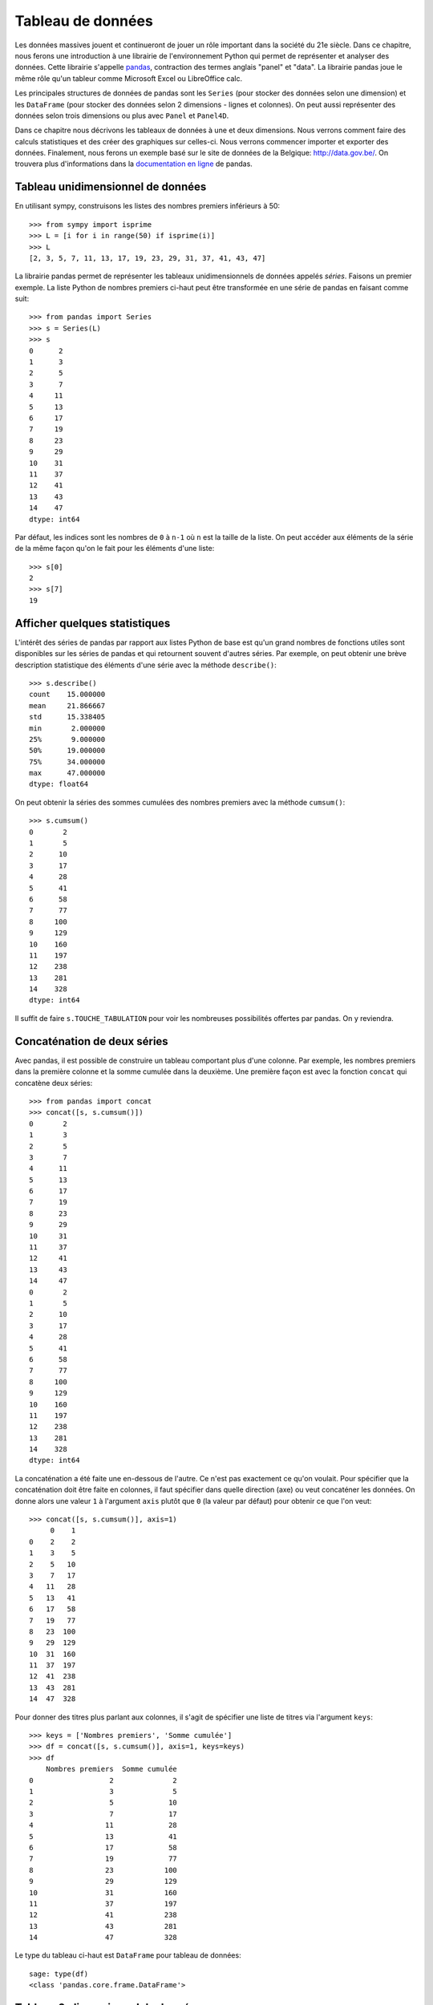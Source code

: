 Tableau de données
==================

Les données massives jouent et continueront de jouer un rôle important dans la
société du 21e siècle. Dans ce chapitre, nous ferons une introduction à une
librairie de l'environnement Python qui permet de représenter et analyser des
données. Cette librairie s'appelle pandas__, contraction des termes anglais
"panel" et "data". La librairie pandas joue le même rôle qu'un tableur comme
Microsoft Excel ou LibreOffice calc.

.. image:: images/pandas_logo.png
   :target: http://pandas.pydata.org/
   :width: 12cm

__ http://pandas.pydata.org/

Les principales structures de données de pandas sont les ``Series`` (pour
stocker des données selon une dimension) et les ``DataFrame`` (pour stocker des
données selon 2 dimensions - lignes et colonnes). On peut aussi représenter des
données selon trois dimensions ou plus avec ``Panel`` et ``Panel4D``.

Dans ce chapitre nous décrivons les tableaux de données à une et deux
dimensions. Nous verrons comment faire des calculs statistiques et des créer
des graphiques sur celles-ci. Nous verrons commencer importer et exporter des
données. Finalement, nous ferons un exemple basé sur le site de données de la
Belgique: http://data.gov.be/. On trouvera plus d'informations dans la
`documentation en ligne`__ de pandas.

__ http://pandas.pydata.org/pandas-docs/stable/

Tableau unidimensionnel de données
----------------------------------

En utilisant sympy, construisons les listes des nombres premiers inférieurs à
50::

    >>> from sympy import isprime
    >>> L = [i for i in range(50) if isprime(i)]
    >>> L
    [2, 3, 5, 7, 11, 13, 17, 19, 23, 29, 31, 37, 41, 43, 47]

La librairie pandas permet de représenter les tableaux unidimensionnels de
données appelés *séries*. Faisons un premier exemple. La liste Python de
nombres premiers ci-haut peut être transformée en une série de pandas en
faisant comme suit::

    >>> from pandas import Series
    >>> s = Series(L)
    >>> s
    0      2
    1      3
    2      5
    3      7
    4     11
    5     13
    6     17
    7     19
    8     23
    9     29
    10    31
    11    37
    12    41
    13    43
    14    47
    dtype: int64

Par défaut, les indices sont les nombres de ``0`` à ``n-1`` où ``n`` est la
taille de la liste. On peut accéder aux éléments de la série de la même façon
qu'on le fait pour les éléments d'une liste::

    >>> s[0]
    2
    >>> s[7]
    19

Afficher quelques statistiques
------------------------------

L'intérêt des séries de pandas par rapport aux listes Python de base est qu'un
grand nombres de fonctions utiles sont disponibles sur les séries de pandas et
qui retournent souvent d'autres séries. Par exemple, on peut obtenir une
brève description statistique des éléments d'une série avec la méthode
``describe()``::

    >>> s.describe()
    count    15.000000
    mean     21.866667
    std      15.338405
    min       2.000000
    25%       9.000000
    50%      19.000000
    75%      34.000000
    max      47.000000
    dtype: float64

On peut obtenir la séries des sommes cumulées des nombres premiers avec la
méthode ``cumsum()``::

    >>> s.cumsum()
    0       2
    1       5
    2      10
    3      17
    4      28
    5      41
    6      58
    7      77
    8     100
    9     129
    10    160
    11    197
    12    238
    13    281
    14    328
    dtype: int64

Il suffit de faire ``s.TOUCHE_TABULATION`` pour voir les nombreuses
possibilités offertes par pandas. On y reviendra.

Concaténation de deux séries
----------------------------

Avec pandas, il est possible de construire un tableau comportant plus d'une
colonne. Par exemple, les nombres premiers dans la première colonne et la somme
cumulée dans la deuxième. Une première façon est avec la fonction ``concat``
qui concatène deux séries::

    >>> from pandas import concat
    >>> concat([s, s.cumsum()])
    0       2
    1       3
    2       5
    3       7
    4      11
    5      13
    6      17
    7      19
    8      23
    9      29
    10     31
    11     37
    12     41
    13     43
    14     47
    0       2
    1       5
    2      10
    3      17
    4      28
    5      41
    6      58
    7      77
    8     100
    9     129
    10    160
    11    197
    12    238
    13    281
    14    328
    dtype: int64

La concaténation a été faite une en-dessous de l'autre. Ce n'est pas exactement
ce qu'on voulait. Pour spécifier que la concaténation doit être faite en
colonnes, il faut spécifier dans quelle direction (axe) ou veut concaténer les
données. On donne alors une valeur ``1`` à l'argument ``axis`` plutôt que ``0``
(la valeur par défaut) pour obtenir ce que l'on veut::

    >>> concat([s, s.cumsum()], axis=1)
         0    1
    0    2    2
    1    3    5
    2    5   10
    3    7   17
    4   11   28
    5   13   41
    6   17   58
    7   19   77
    8   23  100
    9   29  129
    10  31  160
    11  37  197
    12  41  238
    13  43  281
    14  47  328

Pour donner des titres plus parlant aux colonnes, il s'agit de spécifier une
liste de titres via l'argument ``keys``::

    >>> keys = ['Nombres premiers', 'Somme cumulée']
    >>> df = concat([s, s.cumsum()], axis=1, keys=keys)
    >>> df
        Nombres premiers  Somme cumulée
    0                  2              2
    1                  3              5
    2                  5             10
    3                  7             17
    4                 11             28
    5                 13             41
    6                 17             58
    7                 19             77
    8                 23            100
    9                 29            129
    10                31            160
    11                37            197
    12                41            238
    13                43            281
    14                47            328

Le type du tableau ci-haut est ``DataFrame`` pour tableau de données::

    sage: type(df)
    <class 'pandas.core.frame.DataFrame'>

Tableau 2-dimensionnel de données
---------------------------------

Une autre façon de créer ce tableau est en utilisant la fonction ``DataFrame``
directement::

    >>> from pandas import DataFrame

D'abord, on calcule en Python la liste des sommes cumulées::

    >>> L
    [2, 3, 5, 7, 11, 13, 17, 19, 23, 29, 31, 37, 41, 43, 47]
    >>> L_cumsum = [sum(L[:i]) for i in range(1,len(L)+1)]
    >>> L_cumsum
    [2, 5, 10, 17, 28, 41, 58, 77, 100, 129, 160, 197, 238, 281, 328]

On crée un objet de type...::
    
    >>> DataFrame({'une':L, 'deux':L_cumsum})
        deux  une
    0      2    2
    1      5    3
    2     10    5
    3     17    7
    4     28   11
    5     41   13
    6     58   17
    7     77   19
    8    100   23
    9    129   29
    10   160   31
    11   197   37
    12   238   41
    13   281   43
    14   328   47

::

    >>> DataFrame({'une':L, 'deux':L_cumsum},columns=['une','deux'])
        une  deux
    0     2     2
    1     3     5
    2     5    10
    3     7    17
    4    11    28
    5    13    41
    6    17    58
    7    19    77
    8    23   100
    9    29   129
    10   31   160
    11   37   197
    12   41   238
    13   43   281
    14   47   328

Pour faire des tableaux de données en dimensions supérieures::

    >>> from pandas import Panel,Panel4D

Afficher les premières/dernières lignes
---------------------------------------

...

Filtrer les données
-------------------

Dessiner les données
--------------------

Exporter des données
--------------------

...

Importer des données
--------------------

Exemple basé sur data.gov.be
----------------------------

Créer des 

Espérance de vie à la naissance (e0)
http://data.gov.be/en/node/15786
http://walstat.iweps.be/fichiers/donnees/200600.xls

Arbres remarquables Namur
http://data.gov.be/en/node/9979
http://opendata.digitalwallonia.be/dataset/ac46c2c9-b595-424c-8833-302b4a423fa2/resource/1289cb04-0189-495e-b10a-4d5cff907655/download/arbresremarquables.xls

Parking accessibles
http://data.gov.be/en/node/10025
http://opendata.digitalwallonia.be/dataset/af63c9c3-7d62-4ee7-bdf5-1f95072139b6/resource/a0c036a6-1cc9-4168-aa67-9fd30dcf4bf5/download/parkingshorsvoirieaccessiblesatous2013.xlsx

::

    In [1]: import pandas as pd
    In [2]: pd.read_excel('arbresremarquables.xls').head()

::

    In [22]: pd.read_csv('200600.csv',header=10).head()
    Out[22]: 
       Code INS     Entités administratives e0 (ans) e60 (ans) e0 hommes (ans)  \
    0      1000                    Belgique     81,2      24,4            78,2   
    1      2000                     Flandre     81,1      24,4            78,0   
    2      3000                    Wallonie     79,8      23,6            76,4   
    3      4000          Bruxelles capitale     82,0      24,9            79,2   
    4     20002  Province du Brabant Wallon     81,8      24,7            78,8   

      e60 hommes (ans) e0 femmes (ans) e60 femmes (ans)  
    0             22,1            84,1             26,5  
    1             21,8            83,8             26,4  
    2             21,1            83,1             25,8  
    3             22,6            84,6             26,9  
    4             22,4            84,6             26,7  

::

    In [3]: pd.read_excel('parkingshorsvoirieaccessiblesatous2013.xlsx')
    Out[3]: 
                          Nom  Nombre de places                 Adresse
    0      Parkings couverts                NaN                     NaN
    1  Parking Hôtel de Ville             350.0  rue des Dames Blanches
    2         Parking Léopold             500.0          square Léopold
    3       Parking du Centre             160.0              rue de Fer
    4           Parking Gifar             500.0      rue des Echasseurs
    5         Parking Beffroi             252.0           place d'Armes
    6                  P+R :                NaN                     NaN
    7          P+R St-Nicolas             276.0          av. Albert Ier
    8          P+R Namur Expo             475.0    av. Sergent Vrithoff


